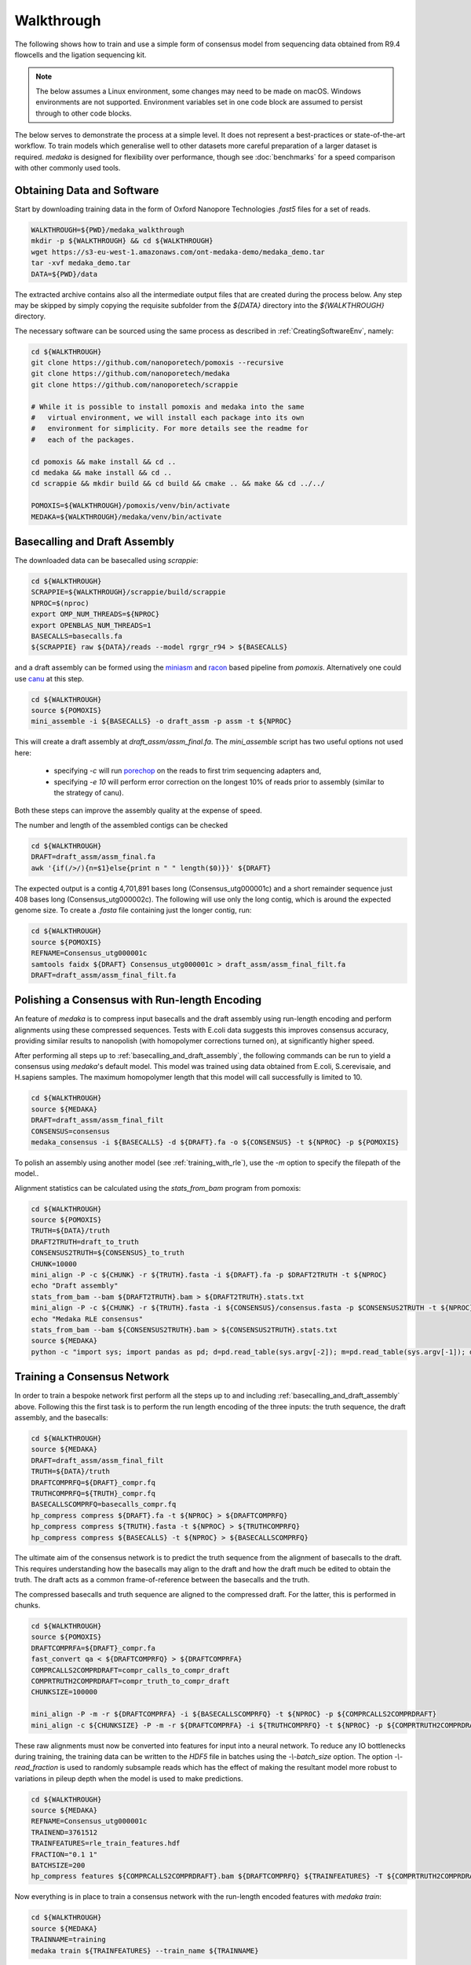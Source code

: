 
Walkthrough
===========

The following shows how to train and use a simple form of consensus
model from sequencing data obtained from R9.4 flowcells and the
ligation sequencing kit.

.. note:: The below assumes a Linux environment, some
    changes may need to be made on macOS. Windows environments are not
    supported. Environment variables set in one code block are assumed to
    persist through to other code blocks. 

The below serves to demonstrate the process at a simple level. It does not
represent a best-practices or state-of-the-art workflow. To train models
which generalise well to other datasets more careful preparation of a larger
dataset is required. `medaka` is designed for flexibility over performance,
though see :doc:`benchmarks` for a speed comparison with other commonly used
tools.


Obtaining Data and Software
---------------------------

Start by downloading training data in the form of Oxford Nanopore
Technologies `.fast5` files for a set of reads.

.. code-block:: bash

    WALKTHROUGH=${PWD}/medaka_walkthrough
    mkdir -p ${WALKTHROUGH} && cd ${WALKTHROUGH}
    wget https://s3-eu-west-1.amazonaws.com/ont-medaka-demo/medaka_demo.tar
    tar -xvf medaka_demo.tar
    DATA=${PWD}/data

The extracted archive contains also all the intermediate output files that
are created during the process below. Any step may be skipped by simply copying
the requisite subfolder from the `${DATA}` directory into the `${WALKTHROUGH}`
directory.

The necessary software can be sourced using the same process as described in
:ref:`CreatingSoftwareEnv`, namely:

.. code-block:: bash

    cd ${WALKTHROUGH}
    git clone https://github.com/nanoporetech/pomoxis --recursive
    git clone https://github.com/nanoporetech/medaka
    git clone https://github.com/nanoporetech/scrappie
    
    # While it is possible to install pomoxis and medaka into the same
    #   virtual environment, we will install each package into its own
    #   environment for simplicity. For more details see the readme for
    #   each of the packages.

    cd pomoxis && make install && cd ..
    cd medaka && make install && cd ..
    cd scrappie && mkdir build && cd build && cmake .. && make && cd ../../

    POMOXIS=${WALKTHROUGH}/pomoxis/venv/bin/activate
    MEDAKA=${WALKTHROUGH}/medaka/venv/bin/activate



.. _basecalling_and_draft_assembly:

Basecalling and Draft Assembly
------------------------------

The downloaded data can be basecalled using `scrappie`:

.. code-block:: bash

    cd ${WALKTHROUGH}
    SCRAPPIE=${WALKTHROUGH}/scrappie/build/scrappie
    NPROC=$(nproc)
    export OMP_NUM_THREADS=${NPROC}
    export OPENBLAS_NUM_THREADS=1
    BASECALLS=basecalls.fa
    ${SCRAPPIE} raw ${DATA}/reads --model rgrgr_r94 > ${BASECALLS}

and a draft assembly can be formed using the 
`miniasm <https://github.com/lh3/miniasm>`_ and
`racon <https://github.com/isovic/racon>`_ based pipeline from `pomoxis`.
Alternatively one could use `canu <https://github.com/marbl/canu>`_ at this step.

.. code-block:: bash

    cd ${WALKTHROUGH}
    source ${POMOXIS}
    mini_assemble -i ${BASECALLS} -o draft_assm -p assm -t ${NPROC}

This will create a draft assembly at `draft_assm/assm_final.fa`. The
`mini_assemble` script has two useful options not used here:

    * specifying `-c` will run `porechop <https://github.com/rrwick/Porechop>`_
      on the reads to first trim sequencing adapters and,
    * specifying `-e 10` will perform error correction on the longest 10% of
      reads prior to assembly (similar to the strategy of canu).

Both these steps can improve the assembly quality at the expense of speed.

The number and length of the assembled contigs can be checked

.. code-block:: bash

    cd ${WALKTHROUGH}
    DRAFT=draft_assm/assm_final.fa
    awk '{if(/>/){n=$1}else{print n " " length($0)}}' ${DRAFT}

The expected output is a contig 4,701,891 bases long (Consensus_utg000001c) and
a short remainder sequence just 408 bases long (Consensus_utg000002c). The
following will use only the long contig, which is around the expected genome
size. To create a `.fasta` file containing just the longer contig, run:  

.. code-block:: bash

    cd ${WALKTHROUGH}
    source ${POMOXIS}
    REFNAME=Consensus_utg000001c
    samtools faidx ${DRAFT} Consensus_utg000001c > draft_assm/assm_final_filt.fa
    DRAFT=draft_assm/assm_final_filt.fa


.. _polishing_with_rle:

Polishing a Consensus with Run-length Encoding
----------------------------------------------

An feature of `medaka` is to compress input basecalls and the draft
assembly using run-length encoding and perform alignments using these
compressed sequences. Tests with E.coli data suggests this improves consensus
accuracy, providing similar results to nanopolish (with homopolymer corrections
turned on), at significantly higher speed.

After performing all steps up to :ref:`basecalling_and_draft_assembly`, the
following commands can be run to yield a consensus using `medaka`'s default
model. This model was trained using data obtained from E.coli, S.cerevisaie,
and H.sapiens samples. The maximum homopolymer length that this model will call
successfully is limited to 10.

.. code-block:: bash

    cd ${WALKTHROUGH}
    source ${MEDAKA}
    DRAFT=draft_assm/assm_final_filt
    CONSENSUS=consensus
    medaka_consensus -i ${BASECALLS} -d ${DRAFT}.fa -o ${CONSENSUS} -t ${NPROC} -p ${POMOXIS}

To polish an assembly using another model (see :ref:`training_with_rle`), use
the `-m` option to specify the filepath of the model.. 

Alignment statistics can be calculated using the `stats_from_bam` program from
pomoxis: 

.. code-block:: bash

    cd ${WALKTHROUGH}
    source ${POMOXIS}
    TRUTH=${DATA}/truth 
    DRAFT2TRUTH=draft_to_truth
    CONSENSUS2TRUTH=${CONSENSUS}_to_truth
    CHUNK=10000
    mini_align -P -c ${CHUNK} -r ${TRUTH}.fasta -i ${DRAFT}.fa -p $DRAFT2TRUTH -t ${NPROC} 
    echo "Draft assembly"
    stats_from_bam --bam ${DRAFT2TRUTH}.bam > ${DRAFT2TRUTH}.stats.txt
    mini_align -P -c ${CHUNK} -r ${TRUTH}.fasta -i ${CONSENSUS}/consensus.fasta -p $CONSENSUS2TRUTH -t ${NPROC} 
    echo "Medaka RLE consensus"
    stats_from_bam --bam ${CONSENSUS2TRUTH}.bam > ${CONSENSUS2TRUTH}.stats.txt
    source ${MEDAKA}
    python -c "import sys; import pandas as pd; d=pd.read_table(sys.argv[-2]); m=pd.read_table(sys.argv[-1]); d['n']='draft'; m['n']='medaka'; c=pd.concat([d,m]); print(c.groupby('n')['acc','iden'].mean().T)" ${DRAFT2TRUTH}.stats.txt ${CONSENSUS2TRUTH}.stats.txt



.. _training_with_rle:

Training a Consensus Network
----------------------------

In order to train a bespoke network first perform all the steps up to and
including :ref:`basecalling_and_draft_assembly` above. Following this the first
task is to perform the run length encoding of the three inputs: the truth
sequence, the draft assembly, and the basecalls:

.. code-block:: bash

    cd ${WALKTHROUGH}
    source ${MEDAKA}
    DRAFT=draft_assm/assm_final_filt
    TRUTH=${DATA}/truth 
    DRAFTCOMPRFQ=${DRAFT}_compr.fq 
    TRUTHCOMPRFQ=${TRUTH}_compr.fq 
    BASECALLSCOMPRFQ=basecalls_compr.fq
    hp_compress compress ${DRAFT}.fa -t ${NPROC} > ${DRAFTCOMPRFQ}
    hp_compress compress ${TRUTH}.fasta -t ${NPROC} > ${TRUTHCOMPRFQ}
    hp_compress compress ${BASECALLS} -t ${NPROC} > ${BASECALLSCOMPRFQ}


The ultimate aim of the consensus network is to predict the truth sequence from
the alignment of basecalls to the draft. This requires understanding how the
basecalls may align to the draft and how the draft much be edited to obtain the
truth. The draft acts as a common frame-of-reference between the basecalls
and the truth.

The compressed basecalls and truth sequence are aligned to the compressed
draft. For the latter, this is performed in chunks.

.. code-block:: bash

    cd ${WALKTHROUGH}
    source ${POMOXIS}
    DRAFTCOMPRFA=${DRAFT}_compr.fa 
    fast_convert qa < ${DRAFTCOMPRFQ} > ${DRAFTCOMPRFA}
    COMPRCALLS2COMPRDRAFT=compr_calls_to_compr_draft
    COMPRTRUTH2COMPRDRAFT=compr_truth_to_compr_draft
    CHUNKSIZE=100000

    mini_align -P -m -r ${DRAFTCOMPRFA} -i ${BASECALLSCOMPRFQ} -t ${NPROC} -p ${COMPRCALLS2COMPRDRAFT}
    mini_align -c ${CHUNKSIZE} -P -m -r ${DRAFTCOMPRFA} -i ${TRUTHCOMPRFQ} -t ${NPROC} -p ${COMPRTRUTH2COMPRDRAFT}

These raw alignments must now be converted into features for input into a neural
network. To reduce any IO bottlenecks during training, the training data can be
written to the `HDF5` file in batches using the `-\\-batch_size` option. The option
`-\\-read_fraction` is used to randomly subsample reads which has the effect of
making the resultant model more robust to variations in pileup depth when the
model is used to make predictions.

.. code-block:: bash

    cd ${WALKTHROUGH}
    source ${MEDAKA}
    REFNAME=Consensus_utg000001c
    TRAINEND=3761512
    TRAINFEATURES=rle_train_features.hdf
    FRACTION="0.1 1"
    BATCHSIZE=200
    hp_compress features ${COMPRCALLS2COMPRDRAFT}.bam ${DRAFTCOMPRFQ} ${TRAINFEATURES} -T ${COMPRTRUTH2COMPRDRAFT}.bam -t ${NPROC} -r ${REFNAME}:-${TRAINEND} --batch_size ${BATCHSIZE} --read_fraction ${FRACTION} --chunk_len 1000 --chunk_ovlp 0

Now everything is in place to train a consensus network with the run-length
encoded features with `medaka train`:

.. code-block:: bash

    cd ${WALKTHROUGH}
    source ${MEDAKA}
    TRAINNAME=training
    medaka train ${TRAINFEATURES} --train_name ${TRAINNAME}

Depending on the compute resources available, this step may take some time.
During training, models are regularly checkpointed so that training may be
easily resumed if interrupted. At the end of training, we have a number of
output models including in particular:

    * `model.best.hdf5`: model with the best accuracy over the training set  
    * `model.best.val.hdf5`: model with the best accuracy over the validation set

Other ancilliary output are also produced. The final model can be combined with
its meta information in order to make it ready for use:

.. code-block:: bash

    cd ${WALKTHROUGH}
    source ${MEDAKA}
    medaka fix ${TRAINNAME}/model.best.val.hdf5 ${TRAINFEATURES}.yml

To use the model run `medaka_consensus` for the default model (specifying
the model using the `-m` option):

.. code-block:: bash

    cd ${WALKTHROUGH}
    source ${MEDAKA}
    DRAFT=draft_assm/assm_final_filt
    CONSENSUS=consensus
    MODEL=${TRAINNAME}/model.best.val.hdf5
    medaka_consensus -m ${MODEL} -i ${BASECALLS} -d ${DRAFT}.fa -o consensus -t ${NPROC} -p ${POMOXIS}

